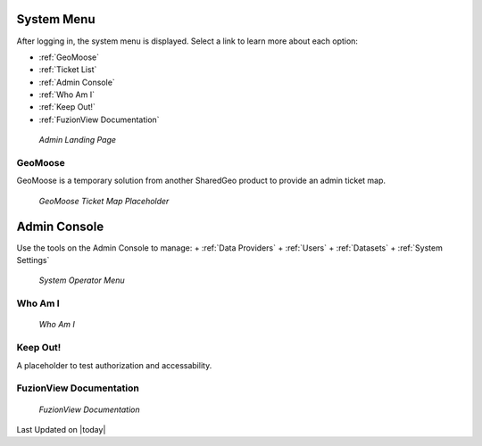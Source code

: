 System Menu
============

After logging in, the system menu is displayed. Select a link to learn more about each option:

+ :ref:`GeoMoose`
+ :ref:`Ticket List`
+ :ref:`Admin Console`
+ :ref:`Who Am I`
+ :ref:`Keep Out!`
+ :ref:`FuzionView Documentation`

.. figure:: /_static/A-Login1.png
   :alt: Admin Landing Page
   :class: with-border
   
   *Admin Landing Page*

GeoMoose
---------

GeoMoose is a temporary solution from another SharedGeo product to provide an admin ticket map. 

.. figure:: /_static/A-GeoMoose.png
   :alt: The GeoMoose Landing Page
   :class: with-border
   
   *GeoMoose Ticket Map Placeholder*

Admin Console
==============

Use the tools on the Admin Console to manage:
+ :ref:`Data Providers`
+ :ref:`Users`
+ :ref:`Datasets`
+ :ref:`System Settings`

.. figure:: /_static/A-Login2.png
   :alt: System Operator Admin
   :class: bordered-figure
   
   *System Operator Menu*

Who Am I
---------

.. figure:: /_static/A-WhoAmI.png
   :alt: User identification information to use for troubleshooting.
   :class: bordered-figure
   
   *Who Am I*

Keep Out!
----------

A placeholder to test authorization and accessability.

FuzionView Documentation
-------------------------

.. figure:: /_static/A-Documentation.png
   :alt: FuzionView Documentation
   :class: bordered-figure
   
   *FuzionView Documentation*

Last Updated on |today|
